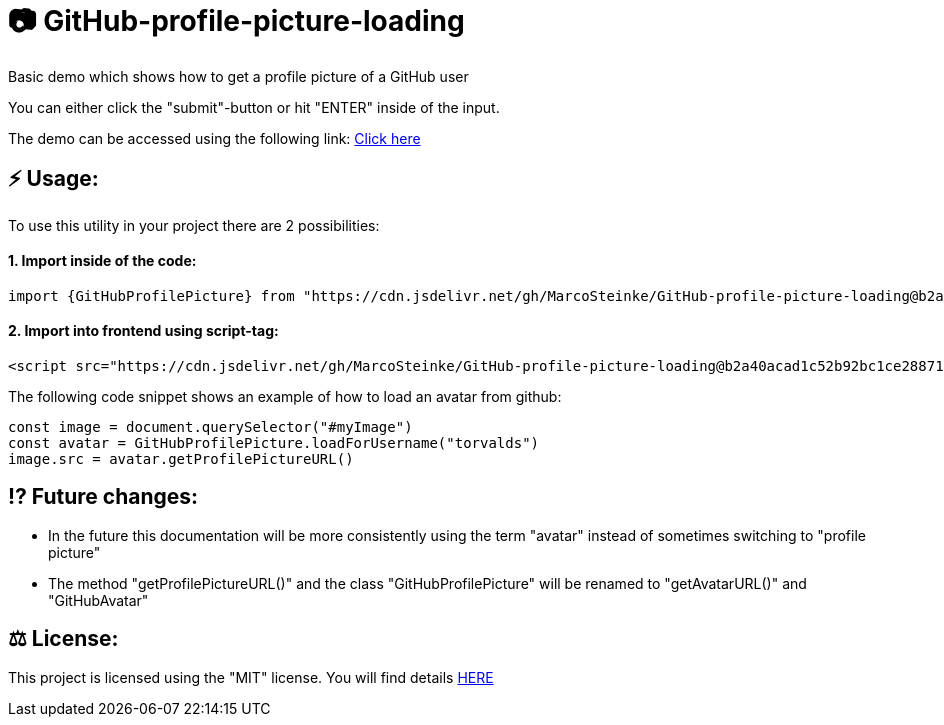 # 📷 GitHub-profile-picture-loading

Basic demo which shows how to get a profile picture of a GitHub user

You can either click the "submit"-button or hit "ENTER" inside of the input.

The demo can be accessed using the following link: https://www.bestofcode.net/Applications/github-avatar[Click here]

## ⚡️ Usage:

To use this utility in your project there are 2 possibilities:

#### 1. Import inside of the code:

```javascript
import {GitHubProfilePicture} from "https://cdn.jsdelivr.net/gh/MarcoSteinke/GitHub-profile-picture-loading@b2a40acad1c52b92bc1ce2887117e9cfc1dba35f/GitHubProfilePicture.js";
```

#### 2. Import into frontend using script-tag:

```html
<script src="https://cdn.jsdelivr.net/gh/MarcoSteinke/GitHub-profile-picture-loading@b2a40acad1c52b92bc1ce2887117e9cfc1dba35f/GitHubProfilePicture.js"></script>
```

The following code snippet shows an example of how to load an avatar from github:

```javascript

const image = document.querySelector("#myImage")
const avatar = GitHubProfilePicture.loadForUsername("torvalds")
image.src = avatar.getProfilePictureURL()

```

## ⁉️ Future changes:

- In the future this documentation will be more consistently using the term "avatar" instead of sometimes switching to "profile picture"
- The method "getProfilePictureURL()" and the class "GitHubProfilePicture" will be renamed to "getAvatarURL()" and "GitHubAvatar"

## ⚖ License:

This project is licensed using the "MIT" license. You will find details https://github.com/MarcoSteinke/GitHub-profile-picture-loading/blob/main/LICENSE[HERE]

